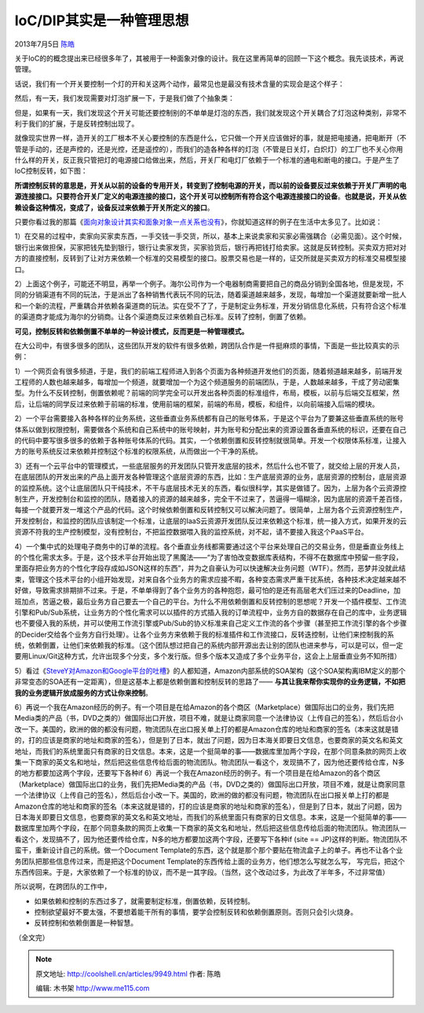 .. _articles9949:

IoC/DIP其实是一种管理思想
=========================

2013年7月5日 `陈皓 <http://coolshell.cn/articles/author/haoel>`__

|image0|
关于IoC的的概念提出来已经很多年了，其被用于一种面象对像的设计。我在这里再简单的回顾一下这个概念。我先谈技术，再说管理。

话说，我们有一个开关要控制一个灯的开和关这两个动作，最常见也是最没有技术含量的实现会是这个样子：

|image1|

然后，有一天，我们发现需要对灯泡扩展一下，于是我们做了个抽象类：

|image2|

但是，如果有一天，我们发现这个开关可能还要控制别的不单单是灯泡的东西，我们就发现这个开关耦合了灯泡这种类别，非常不利于我们的扩展，于是反转控制出现了。

就像现实世界一样，造开关的工厂根本不关心要控制的东西是什么，它只做一个开关应该做好的事，就是把电接通，把电断开（不管是手动的，还是声控的，还是光控，还是遥控的），而我们的造各种各样的灯泡（不管是日关灯，白炽灯）的工厂也不关心你用什么样的开关，反正我只管把灯的电源接口给做出来，然后，开关厂和电灯厂依赖于一个标准的通电和断电的接口。于是产生了IoC控制反转，如下图：

|image3|

**所谓控制反转的意思是，开关从以前的设备的专用开关，转变到了控制电源的开关，而以前的设备要反过来依赖于开关厂声明的电源连接接口。只要符合开关厂定义的电源连接的接口，这个开关可以控制所有符合这个电源连接接口的设备**\ 。\ **也就是说，开关从依赖设备这种情况，变成了，设备反过来依赖于开关所定义的接口**\ 。

只要你看过我的那篇《\ `面向对象设计其实和面象对象一点关系也没有 <http://coolshell.cn/articles/8961.html>`__\ 》，你就知道这样的例子在生活中太多见了。比如说：

1）在交易的过程中，卖家向买家卖东西，一手交钱一手交货，所以，基本上来说卖家和买家必需强耦合（必需见面）。这个时候，银行出来做担保，买家把钱先垫到银行，银行让卖家发货，买家验货后，银行再把钱打给卖家。这就是反转控制。买卖双方把对对方的直接控制，反转到了让对方来依赖一个标准的交易模型的接口。股票交易也是一样的，证交所就是买卖双方的标准交易模型接口。

2）上面这个例子，可能还不明显，再举一个例子。海尔公司作为一个电器制商需要把自己的商品分销到全国各地，但是发现，不同的分销渠道有不同的玩法，于是派出了各种销售代表玩不同的玩法，随着渠道越来越多，发现，每增加一个渠道就要新增一批人和一个新的流程，严重耦合并依赖各渠道商的玩法。实在受不了了，于是制定业务标准，开发分销信息化系统，只有符合这个标准的渠道商才能成为海尔的分销商。让各个渠道商反过来依赖自己标准。反转了控制，倒置了依赖。

**可见，控制反转和依赖倒置不单单的一种设计模式，反而更是一种管理模式。**

在大公司中，有很多很多的团队，这些团队开发的软件有很多依赖，跨团队合作是一件挺麻烦的事情，下面是一些比较真实的示例：

1）一个网页会有很多频道，于是，我们的前端工程师进入到各个页面为各种频道开发他们的页面，随着频道越来越多，前端开发工程师的人数也越来越多，每增加一个频道，就要增加一个为这个频道服务的前端团队，于是，人数越来越多，干成了劳动密集型。为什么不反转控制，倒置依赖呢？前端的同学完全可以开发出各种页面的标准组件，布局，模板，以前与后端交互框架，然后，让后端的同学反过来依赖于前端的标准，使用前端的框架，前端的布局，模板，和组件，以向前端接入后端的模块。

2）一个平台需要接入各种各样的业务系统，这些垂直业务系统都有自己的账号体系，于是这个平台为了要兼这些垂直系统的账号体系以做到权限控制，需要做各个系统和自己系统中的账号映射，并为账号和分配出来的资源设置各垂直系统的标识，还要在自己的代码中要写很多很多的依赖于各种账号体系的代码。其实，一个依赖倒置和反转控制就很简单。开发一个权限体系标准，让接入方的账号系统反过来依赖并控制这个标准的权限系统，从而做出一个干净的系统。

3）还有一个云平台中的管理模式，一些底层服务的开发团队只管开发底层的技术，然后什么也不管了，就交给上层的开发人员，在底层团队的开发出来的产品上面开发各种管理这个底层资源的东西，比如：生产底层资源的业务，底层资源的控制台，底层资源的监控系统。这个让底层团队只干纯技术，不干与底层技术无关的东西，看似很科学，其实是做错了。因为，上层为各个云资源控制生产，开发控制台和监控的团队，随着接入的资源的越来越多，完全干不过来了，苦逼得一塌糊涂，因为底层的资源千差百怪，每接一个就要开发一堆这个产品的代码。这个时候依赖倒置和反转控制又可以解决问题了。很简单，上层为各个云资源控制生产，开发控制台，和监控的团队应该制定一个标准，让底层的IaaS云资源开发团队反过来依赖这个标准，统一接入方式，如果开发的云资源不符我的生产控制模型，没有控制台，不把监控数据喂入我的监控系统，对不起，请不要接入我这个PaaS平台。

4）一个集中式的处理电子商务中的订单的流程。各个垂直业务线都需要通过这个平台来处理自己的交易业务，但是垂直业务线上的个性化需求太多。于是，这个技术平台开始出现了黑魔法——“为了害怕改变数据库表结构，不得不在数据库中预留一些字段，里面存把业务方的个性化字段存成如JSON这样的东西”，并为之自豪认为可以快速解决业务问题（WTF）。然而，恶梦并没就此结束，管理这个技术平台的小组开始发现，对来自各个业务方的需求应接不暇，各种变态需求严重干扰系统，各种技术决定越来越不好做，导致需求排期排不过来。于是，不单单得到了各个业务方的各种抱怨，最可怕的是还有高层老大们压过来的Deadline，加班加点，苦逼之极，最后业务方自己要去一个自己的平台。为什么不用依赖倒置和反转控制的思想呢？开发一个插件模型、工作流引擎和Pub/Sub系统，让业务方的个性化需求可以以插件的方式插入我的订单流程中，业务方自的数据存在自己的库中，业务逻辑也不要侵入我的系统，并可以使用工作流引擎或Pub/Sub的协义标准来自己定义工作流的各个步骤（甚至把工作流引擎的各个步骤的Decider交给各个业务方自行处理）。让各个业务方来依赖于我的标准插件和工作流接口，反转迭控制，让他们来控制我的系统，依赖倒置，让他们来依赖我的标准。（这个团队想过把自己的系统内部开源出去让别的团队也进来参与，可以是可以，但一定要用Linux/Git这种方式，允许出现多个分支，多个发行版。但多个版本又造成了多个业务平台，这会上上层垂直业务不知所措）

5）看过《\ `SteveY对Amazon和Google平台的吐槽 <http://coolshell.cn/articles/5701.html>`__\ 》的人都知道，Amazon内部系统的SOA架构（这个SOA架构离IBM定义的那个非常变态的SOA还有一定距离），但是这基本上都是依赖倒置和控制反转的思路了——
**与其让我来帮你实现你的业务逻辑，不如把我的业务逻辑开放成服务的方式让你来控制**\ 。

6）再说一个我在Amazon经历的例子。有一个项目是在给Amazon的各个商区（Marketplace）做国际出口的业务，我们先把Media类的产品（书，DVD之类的）做国际出口开放，项目不难，就是让商家同意一个法律协议（上传自己的签名），然后后台小改一下。美国的，欧洲的做的都没有问题，物流团队在出口报关单上打的都是Amazon仓库的地址和商家的签名（本来这就是错的，打的应该是商家的地址和商家的签名），但是到了日本，就出了问题，因为日本海关即要日文信息，也要商家的英文名和英文地址，而我们的系统里面只有商家的日文信息。本来，这是一个挺简单的事——数据库里加两个字段，在那个同意条款的网页上收集一下商家的英文名和地址，然后把这些信息传给后面的物流团队。物流团队一看这个，发现搞不了，因为他还要传给仓库，N多的地方都要加这两个字段，还要写下各种if
6）再说一个我在Amazon经历的例子。有一个项目是在给Amazon的各个商区（Marketplace）做国际出口的业务，我们先把Media类的产品（书，DVD之类的）做国际出口开放，项目不难，就是让商家同意一个法律协议（上传自己的签名），然后后台小改一下。美国的，欧洲的做的都没有问题，物流团队在出口报关单上打的都是Amazon仓库的地址和商家的签名（本来这就是错的，打的应该是商家的地址和商家的签名），但是到了日本，就出了问题，因为日本海关即要日文信息，也要商家的英文名和英文地址，而我们的系统里面只有商家的日文信息。本来，这是一个挺简单的事——数据库里加两个字段，在那个同意条款的网页上收集一下商家的英文名和地址，然后把这些信息传给后面的物流团队。物流团队一看这个，发现搞不了，因为他还要传给仓库，N多的地方都要加这两个字段，还要写下各种if
(site ==
JP)这样的判断。物流团队不蛮干，重新设计自己的系统。做一个Document
Template的东西，这个就是那个那个要贴在物流盒子上的单子。再也不让各个业务团队把那些信息传过来，而是把这个Document
Template的东西传给上面的业务方，他们想怎么写就怎么写，
写完后，把这个东西传回来。于是，大家依赖了一个标准的协议，而不是一其字段。（当然，这个改动过多，为此改了半年多，不过非常值）

所以说啊，在跨团队的工作中，

-  如果依赖和控制的东西过多了，就需要制定标准，倒置依赖，反转控制。

-  控制欲望最好不要太强，不要想着能干所有的事情，要学会控制反转和依赖倒置原则。否则只会引火烧身。

-  反转控制和依赖倒置是一种智慧。

（全文完）

.. |image0| image:: /coolshell/static/20140921222626965000.jpg
.. |image1| image:: /coolshell/static/20140921222627037000.jpg
.. |image2| image:: /coolshell/static/20140921222627080000.jpg
.. |image3| image:: /coolshell/static/20140921222627140000.jpg
.. |image10| image:: /coolshell/static/20140921222627185000.jpg

.. note::
    原文地址: http://coolshell.cn/articles/9949.html 
    作者: 陈皓 

    编辑: 木书架 http://www.me115.com